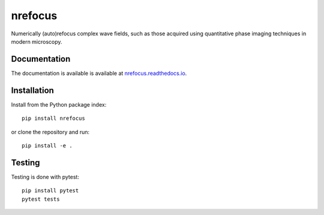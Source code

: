 nrefocus
========

|PyPI Version| |Tests Status| |Coverage Status| |Docs Status|

Numerically (auto)refocus complex wave fields, such as those acquired using
quantitative phase imaging techniques in modern microscopy.


Documentation
-------------

The documentation is available is available at
`nrefocus.readthedocs.io <https://nrefocus.readthedocs.io/en/stable/>`__.


Installation
------------
Install from the Python package index::

    pip install nrefocus

or clone the repository and run::

    pip install -e .


Testing
-------
Testing is done with pytest::

    pip install pytest
    pytest tests



.. |PyPI Version| image:: https://img.shields.io/pypi/v/nrefocus.svg
   :target: https://pypi.python.org/pypi/nrefocus
.. |Tests Status| image:: https://img.shields.io/github/workflow/status/RI-Imaging/nrefocus/Checks
   :target: https://github.com/RI-Imaging/nrefocus/actions?query=workflow%3AChecks
.. |Coverage Status| image:: https://img.shields.io/codecov/c/github/RI-imaging/nrefocus/master.svg
   :target: https://codecov.io/gh/RI-imaging/nrefocus
.. |Docs Status| image:: https://readthedocs.org/projects/nrefocus/badge/?version=latest
   :target: https://readthedocs.org/projects/nrefocus/builds/
